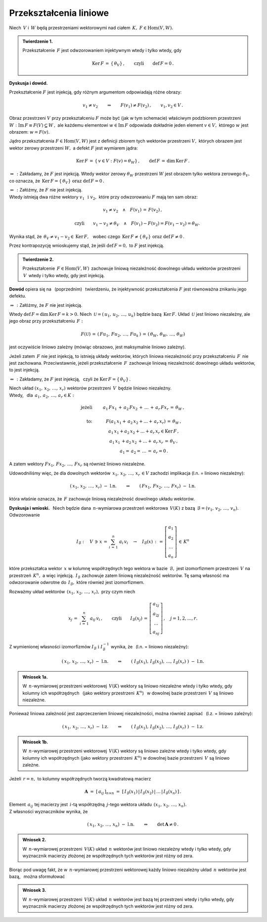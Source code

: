 
Przekształcenia liniowe
-----------------------

Niech :math:`\,V\ ` i :math:`\,W\ ` będą przestrzeniami wektorowymi 
nad ciałem :math:`\,K,\ \ F\in\text{Hom}(V,W).`

.. admonition:: Twierdzenie 1.
   
   Przekształcenie :math:`\,F\ ` jest odwzorowaniem injektywnym 
   wtedy i tylko wtedy, gdy 
   
   .. math::
      
      \text{Ker}\,F\,=\,\{\,\theta_V\}\,,\qquad\text{czyli}\qquad\text{def}\,F = 0\,.

**Dyskusja i dowód.**

Przekształcenie :math:`\;F\;` jest injekcją, gdy różnym argumentom odpowiadają różne obrazy:

.. math::
   
   v_1\neq v_2\qquad\Rightarrow\qquad F(v_1)\neq F(v_2)\,,\qquad v_1,v_2\in V\,.

.. Można je zobrazować następującym schematem: |Rys_7|

.. .. |Rys_7| image:: /figures/Rys_7.png
   :align: middle
   :scale: 68%

.. image:: /figures/Rys_7.png
   :align: center
   :scale: 70%

.. :math:`\;`

Obraz przestrzeni :math:`\;V\;` przy przekształceniu :math:`\;F\;` może być 
(jak w tym schemacie) właściwym podzbiorem przestrzeni 
:math:`\;W:\ \ \text{Im}\,F\equiv F(V)\subsetneq W\,,\ `
ale każdemu elementowi :math:`\;w\in\text{Im}\,F\ ` odpowiada 
dokładnie jeden element :math:`\;v\in V,\ ` którego :math:`\;w\;` jest obrazem:
:math:`\;w=F(v).`

.. W szczególności wektor zerowy :math:`\;\theta_W\ ` jest obrazem
   tylko wektora zerowego :math:`\;\theta_V.`

Jądro przekształcenia :math:`\;F\in\text{Hom}(V,W)\ ` jest z definicji zbiorem tych wektorów 
przestrzeni :math:`\;V,\ ` których obrazem jest wektor zerowy przestrzeni :math:`\;W,\ `
a defekt :math:`\;F\ ` jest wymiarem jądra:

.. math::
   
   \text{Ker}\,F\,=\,\{\,v\in V:\ F(v)=\theta_W\}\,,\qquad\text{def}\,F\,=\,\dim\,\text{Ker}\,F\,.

:math:`\;\Rightarrow\,:\ ` Zakładamy, że :math:`\;F\ ` jest injekcją.
Wtedy wektor zerowy :math:`\;\theta_W\ ` przestrzeni :math:`\;W\ ` 
jest obrazem tylko wektora zerowego :math:`\;\theta_V,\ ` co oznacza, 
że :math:`\ \,\text{Ker}\,F=\{\,\theta_V\}\ \ \text{oraz}\ \ \text{def}\,F=0\,.`

:math:`\;\Leftarrow\,:\ ` Załóżmy, że :math:`\;F\ ` nie jest injekcją. :math:`\\`
Wtedy istnieją dwa różne wektory :math:`\;v_1\ \,\text{i}\ \ v_2,\ ` 
które przy odwzorowaniu :math:`\;F\ ` mają ten sam obraz:

.. math::
   
   v_1\neq v_2\quad\land\quad F(v_1)\,=\,F(v_2)\,,

   \qquad\text{czyli}\qquad
   v_1-v_2\neq\theta_V\quad\land\quad F(v_1)-F(v_2)=F(v_1-v_2)=\theta_W.\; 

Wynika stąd, że :math:`\ \,\theta_V\neq v_1-v_2\in\text{Ker}\,F,\ \,` 
wobec czego :math:`\ \,\text{Ker}\,F\neq\{\,\theta_V\}\ \ \text{oraz}\ \ \text{def}\,F\neq 0\,.`

Przez kontrapozycję wnioskujemy stąd, 
że jeśli :math:`\ \text{def}\,F=0,\ ` 
to :math:`\ F\ ` jest injekcją.

.. admonition:: Twierdzenie 2.
   
   Przekształcenie :math:`\,F\in\text{Hom}(V,W)\,` zachowuje liniową niezależność 
   dowolnego układu wektorów przestrzeni :math:`\,V\,` wtedy i tylko wtedy, gdy jest injekcją.

**Dowód** opiera się na :math:`\,` (poprzednim) :math:`\,` twierdzeniu, 
że injektywność przekształcenia :math:`\ F\ ` jest równoważna znikaniu jego defektu.

:math:`\;\Rightarrow\,:\ ` Załóżmy, że :math:`\;F\ ` nie jest injekcją. 

Wtedy :math:`\ \text{def}\,F=\dim\,\text{Ker}\,F=k>0.\ `
Niech :math:`\,\mathcal{U}=(\,u_1,\,u_2,\,\dots,\,u_k)\ ` będzie bazą :math:`\,\text{Ker}\,F.\ `
Układ :math:`\,\mathcal{U}\ ` jest liniowo niezależny, 
ale jego obraz przy przekształceniu :math:`\,F:`

.. math::
   
   F(\mathcal{U})\,=\,(\,Fu_1,\,Fu_2,\,\dots,\,Fu_k\,)\,=\,
                    (\,\theta_W,\,\theta_W,\,\dots,\,\theta_W)

jest oczywiście liniowo zależny (mówiąc obrazowo, jest maksymalnie liniowo zależny).

Jeżeli zatem :math:`\,F\ ` nie jest injekcją, to istnieją układy wektorów, których liniowa niezależność przy przekształceniu :math:`\,F\,` nie jest zachowana. 
Przeciwstawnie, jeżeli przekształcenie :math:`\,F\,` zachowuje liniową niezależność 
dowolnego układu wektorów, to jest injekcją.

:math:`\;\Leftarrow\,:\ ` Zakładamy, że :math:`\;F\ ` jest injekcją, :math:`\,` 
czyli że :math:`\;\text{Ker}\,F=\{\,\theta_V\}\,.`

Niech układ :math:`\;(x_1,\,x_2,\,\dots,\,x_r)\ ` wektorów przestrzeni :math:`\,V\,` 
będzie liniowo niezależny. :math:`\\`
Wtedy, :math:`\,` dla :math:`\,a_1,\,a_2,\,\dots,\,a_r\in K:`

.. math::
   
   \begin{array}{rcc}
   \text{jeżeli} & \qquad & a_1\,Fx_1\,+\,a_2\,Fx_2\,+\,\ldots\,+\,a_r\,Fx_r\,=\,\theta_W\,,
   \\ \\
   \text{to:}    & \qquad & F(a_1\,x_1+\,a_2\,x_2+\ldots+\,a_r\,x_r)\,=\,\theta_W\,,
   \\             
                 & \qquad & a_1\,x_1+a_2\,x_2+\ldots+a_r\,x_r\in\text{Ker}\,F\,,
   \\
                 & \qquad & a_1\,x_1\,+a_2\,x_2\,+\ldots+\,a_r\,x_r\,=\,\theta_V\,,
   \\   
                 & \qquad & a_1=\,a_2=\,\dots\,=\,a_r=0\,.
   \end{array}

A zatem wektory :math:`\ Fx_1,\,Fx_2,\,\dots,\,Fx_r\ ` są również liniowo niezależne.

Udowodniliśmy więc, że dla dowolnych wektorów :math:`\ \,x_1,\,x_2,\,\dots,\,x_r\,\in V\ `
zachodzi implikacja (l.n. = liniowo niezależny):

.. math::
   
   (\,x_1,\,x_2,\,\dots,\,x_r)\ \ -\ \ \text{l.n.}
   \qquad\Rightarrow\qquad
   (\,Fx_1,\,Fx_2,\,\dots,\,Fx_r)\ \ -\ \ \text{l.n.}

która właśnie oznacza, że :math:`\,F\ ` zachowuje liniową niezależność dowolnego układu wektorów.

**Dyskusja i wnioski.** :math:`\,`
Niech będzie dana :math:`\,n`-wymiarowa przestrzeń wektorowa :math:`\,V(K)\ `
z bazą :math:`\,\mathcal{B}=(v_1,\,v_2,\,\dots,\,v_n).\ ` Odwzorowanie

.. math::
   
   I_{\mathcal{B}}:\quad V\,\ni\, x\,=\,\sum_{i\,=\,1}^n\ a_i\,v_i
   \quad\rightarrow\quad
   I_{\mathcal{B}}(x)\,:\,=\,
   \left[\begin{array}{c} a_1 \\ a_2 \\ \dots \\ a_n \end{array}\right]
   \,\in\,K^n

które przekształca wektor :math:`\,x\ ` w kolumnę współrzędnych 
tego wektora w bazie :math:`\,\mathcal{B},\ `
jest izomorfizmem przestrzeni :math:`\,V\ ` na przestrzeń :math:`\,K^n,\ ` a więc injekcją. 
:math:`\,I_{\mathcal{B}}\ ` zachowuje zatem liniową niezależność wektorów.
Tę samą własność ma odwzorowanie odwrotne do :math:`\,I_{\mathcal{B}},\ `
które również jest izomorfizmem.

Rozważmy układ wektorów :math:`\,(x_1,\,x_2,\,\dots,\,x_r),\ ` przy czym niech

.. math::
   
   x_j\,=\;\sum_{i\,=\,1}^n\ a_{ij}\,v_i\,,
   \qquad\text{czyli}\qquad 
   I_{\mathcal{B}}(x_j)\,=\,
   \left[\begin{array}{c} a_{1j} \\ a_{2j} \\ \dots \\ a_{nj} \end{array}\right]
   \,,\quad j=1,2,\dots,r.

Z wymienionej własności izomorfizmów 
:math:`\ I_{\mathcal{B}}\ \ \text{i}\ \ I_{\mathcal{B}}^{-1}\ ` 
wynika, że :math:`\,` (l.n. = liniowo niezależny):

.. math::
   
   (\,x_1,\,x_2,\,\dots,\,x_r)\ \ -\ \ \text{l.n.}
   \qquad\Leftrightarrow\qquad
   \left(\;
   I_{\mathcal{B}}(x_1),\,I_{\mathcal{B}}(x_2),\,\dots,\,I_{\mathcal{B}}(x_r)\;
   \right) 
   \ \ -\ \ \text{l.n.}


.. .. math::
   
   (\,x_1,\,x_2,\,\dots,\,x_r)\ \ -\ \ \text{l.n.}
   \qquad\Leftrightarrow\qquad
   \left(\ \  
   \left[\begin{array}{c} a_{11} \\ a_{21} \\ \dots \\ a_{n1} \end{array}\right],\ 
   \left[\begin{array}{c} a_{12} \\ a_{22} \\ \dots \\ a_{n2} \end{array}\right],\ 
   \dots,\ 
   \left[\begin{array}{c} a_{1r} \\ a_{2r} \\ \dots \\ a_{nr} \end{array}\right]\ \ 
   \right) 
   \ \ -\ \ \text{l.n.}

.. Można to zapisać jako

.. admonition:: Wniosek 1a.
   
   W :math:`\,n`-wymiarowej przestrzeni wektorowej :math:`\,V(K)\ ` wektory są 
   liniowo niezależne wtedy i tylko wtedy, gdy kolumny ich współrzędnych :math:`\,`
   (jako wektory przestrzeni :math:`\,K^n`) :math:`\,` w dowolnej bazie przestrzeni 
   :math:`\,V\ ` są liniowo niezależne.

Ponieważ liniowa zależność jest zaprzeczeniem liniowej niezależności, 
można również zapisać :math:`\,` (l.z. = liniowo zależny):

.. math::
   
   (\,x_1,\,x_2,\,\dots,\,x_r)\ \ -\ \ \text{l.z.}
   \qquad\Leftrightarrow\qquad
   \left(\;
   I_{\mathcal{B}}(x_1),\,I_{\mathcal{B}}(x_2),\,\dots,\,I_{\mathcal{B}}(x_r)\;
   \right) 
   \ \ -\ \ \text{l.z.}

.. admonition:: Wniosek 1b.
   
   W :math:`\,n`-wymiarowej przestrzeni wektorowej :math:`\,V(K)\ ` wektory są 
   liniowo zależne wtedy i tylko wtedy, gdy kolumny ich współrzędnych 
   (jako wektory przestrzeni :math:`\,K^n`) w dowolnej bazie przestrzeni :math:`\,V\ `
   są liniowo zależne.

Jeżeli :math:`\,r=n,\ ` to kolumny współrzędnych tworzą kwadratową macierz

.. math::
   
   \boldsymbol{A}\ =\ [\,a_{ij}\,]_{n\times n}\ =\ 
   [\,I_{\mathcal{B}}(x_1)\,|\,I_{\mathcal{B}}(x_2)\,|\,\dots\,|\,I_{\mathcal{B}}(x_n)\,]\,.

Element :math:`\,a_{ij}\ ` tej macierzy jest :math:`\,i`-tą współrzędną :math:`\,j`-tego 
wektora układu :math:`\,(x_1,\,x_2,\,\dots,\,x_n).\ \\` 
Z własności wyznaczników wynika, że

.. math::
   
   (\,x_1,\,x_2,\,\dots,\,x_n)\ \ -\ \ \text{l.n.}
   \qquad\Leftrightarrow\qquad
   \det\,\boldsymbol{A}\neq 0\,.

.. Biorąc pod uwagę fakt, że w :math:`\,n`-wymiarowej przestrzeni wektorowej
   każdy liniowo niezależny układ :math:`\,n\ ` wektorów jest bazą, 
   można sformułować

.. admonition:: Wniosek 2.
   
   W :math:`\,n`-wymiarowej przestrzeni :math:`\,V(K)\ ` 
   układ :math:`\,n\ ` wektorów jest liniowo niezależny
   wtedy i tylko wtedy,
   gdy wyznacznik macierzy złożonej ze współrzędnych tych wektorów
   jest różny od zera.   

Biorąc pod uwagę fakt, że w :math:`\,n`-wymiarowej przestrzeni wektorowej
każdy liniowo niezależny układ :math:`\,n\ ` wektorów jest bazą, :math:`\,` 
można sformułować

.. admonition:: Wniosek 3.
   
   W :math:`\,n`-wymiarowej przestrzeni :math:`\,V(K)\ ` układ :math:`\,n\ ` wektorów jest bazą
   tej przestrzeni wtedy i tylko wtedy, 
   gdy wyznacznik macierzy złożonej ze współrzędnych tych wektorów jest różny od zera.   























